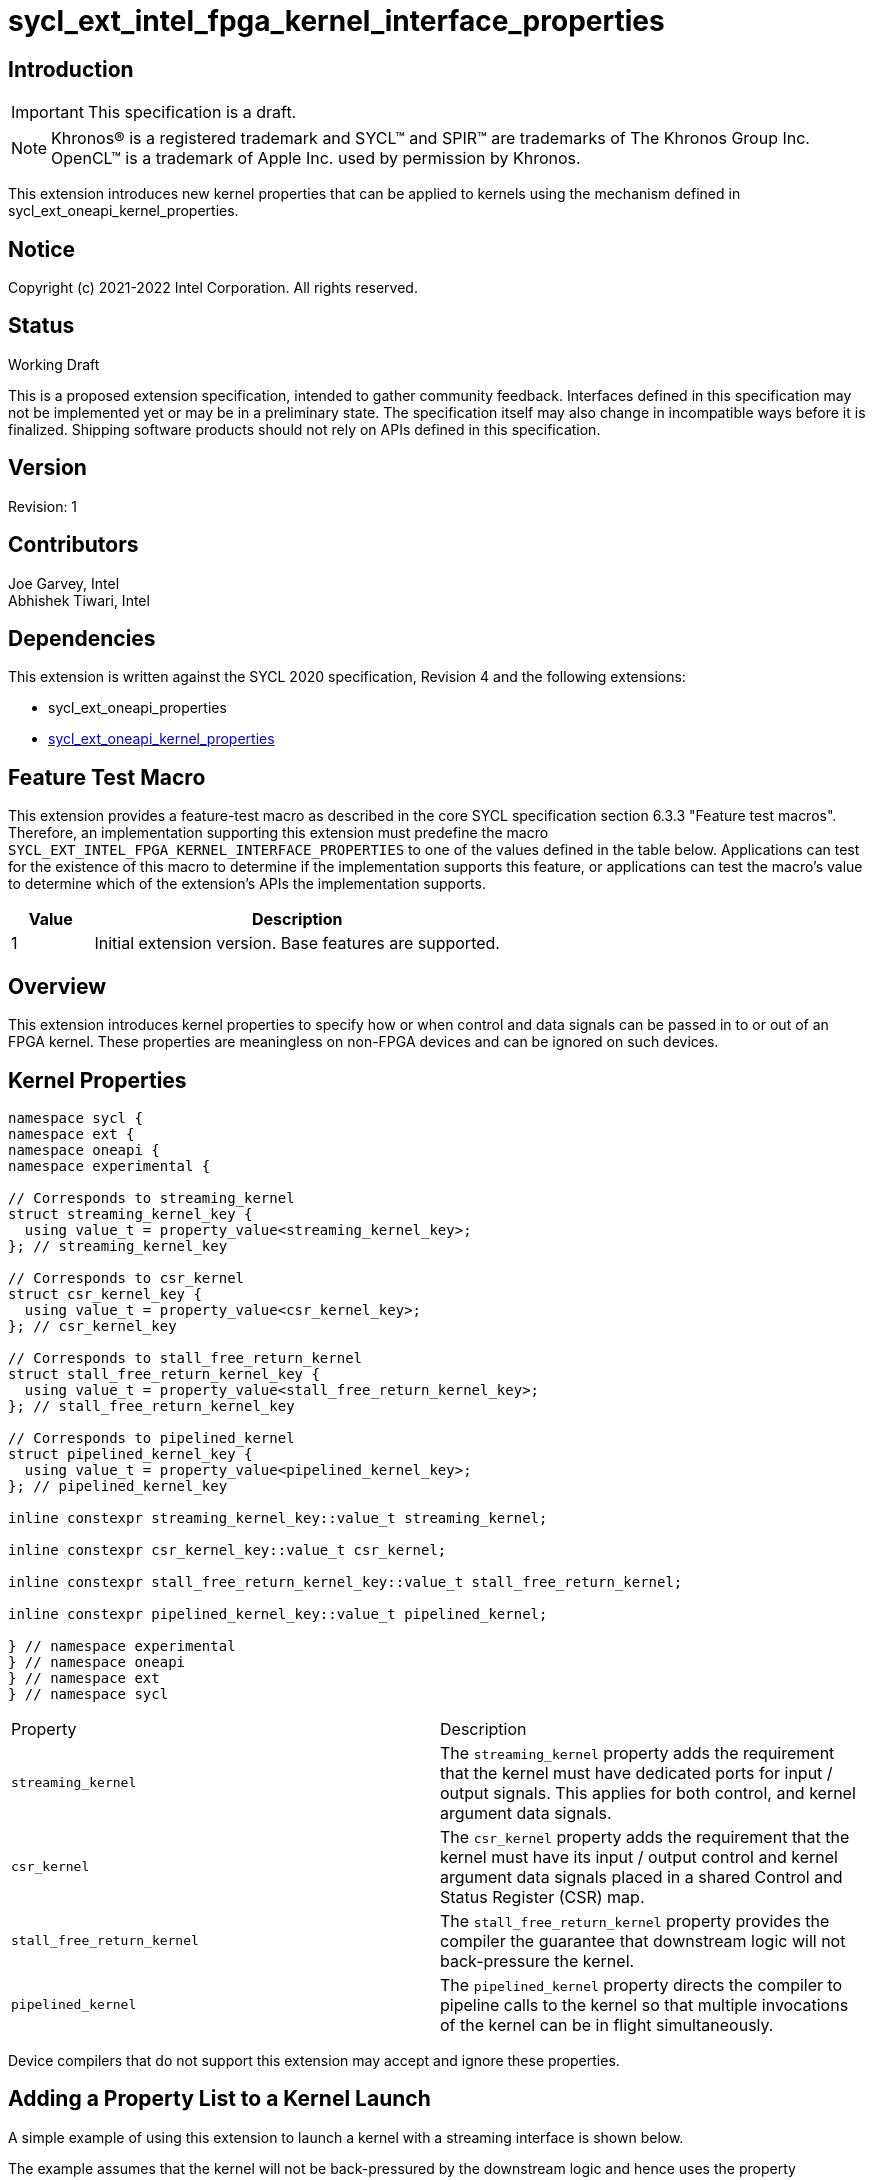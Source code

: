 = sycl_ext_intel_fpga_kernel_interface_properties
:source-highlighter: coderay
:coderay-linenums-mode: table

// This section needs to be after the document title.
:doctype: book
:toc2:
:toc: left
:encoding: utf-8
:lang: en

:blank: pass:[ +]

// Set the default source code type in this document to C++,
// for syntax highlighting purposes.  This is needed because
// docbook uses c++ and html5 uses cpp.
:language: {basebackend@docbook:c++:cpp}

== Introduction
IMPORTANT: This specification is a draft.

NOTE: Khronos(R) is a registered trademark and SYCL(TM) and SPIR(TM) are
trademarks of The Khronos Group Inc.  OpenCL(TM) is a trademark of Apple Inc.
used by permission by Khronos.

This extension introduces new kernel properties that can be applied to kernels
using the mechanism defined in sycl_ext_oneapi_kernel_properties.

== Notice

Copyright (c) 2021-2022 Intel Corporation.  All rights reserved.

== Status

Working Draft

This is a proposed extension specification, intended to gather community
feedback. Interfaces defined in this specification may not be implemented yet
or may be in a preliminary state. The specification itself may also change in
incompatible ways before it is finalized. Shipping software products should not
rely on APIs defined in this specification.

== Version

Revision: 1

== Contributors

Joe Garvey, Intel +
Abhishek Tiwari, Intel

== Dependencies

This extension is written against the SYCL 2020 specification, Revision 4 and
the following extensions:

- sycl_ext_oneapi_properties
- link:sycl_ext_oneapi_kernel_properties.asciidoc[sycl_ext_oneapi_kernel_properties]

== Feature Test Macro

This extension provides a feature-test macro as described in the core SYCL
specification section 6.3.3 "Feature test macros".  Therefore, an
implementation supporting this extension must predefine the macro
`SYCL_EXT_INTEL_FPGA_KERNEL_INTERFACE_PROPERTIES` to one of the values defined
in the table below.  Applications can test for the existence of this macro to
determine if the implementation supports this feature, or applications can test
the macro's value to determine which of the extension's APIs the implementation
supports.

[%header,cols="1,5"]
|===
|Value |Description
|1     |Initial extension version.  Base features are supported.
|===

== Overview

This extension introduces kernel properties to specify how or when control and
data signals can be passed in to or out of an FPGA kernel. These properties are
meaningless on non-FPGA devices and can be ignored on such devices.

== Kernel Properties

```c++
namespace sycl {
namespace ext {
namespace oneapi {
namespace experimental {

// Corresponds to streaming_kernel
struct streaming_kernel_key {
  using value_t = property_value<streaming_kernel_key>;
}; // streaming_kernel_key

// Corresponds to csr_kernel
struct csr_kernel_key {
  using value_t = property_value<csr_kernel_key>;
}; // csr_kernel_key

// Corresponds to stall_free_return_kernel
struct stall_free_return_kernel_key {
  using value_t = property_value<stall_free_return_kernel_key>;
}; // stall_free_return_kernel_key

// Corresponds to pipelined_kernel
struct pipelined_kernel_key {
  using value_t = property_value<pipelined_kernel_key>;
}; // pipelined_kernel_key

inline constexpr streaming_kernel_key::value_t streaming_kernel;

inline constexpr csr_kernel_key::value_t csr_kernel;

inline constexpr stall_free_return_kernel_key::value_t stall_free_return_kernel;

inline constexpr pipelined_kernel_key::value_t pipelined_kernel;

} // namespace experimental
} // namespace oneapi
} // namespace ext
} // namespace sycl
```

|===
|Property|Description
|`streaming_kernel`
|The `streaming_kernel` property adds the requirement that the kernel must
 have dedicated ports for input / output signals. This applies for both
 control, and kernel argument data signals.

|`csr_kernel`
|The `csr_kernel` property adds the requirement that the kernel must have
 its input / output control and kernel argument data signals placed in a shared
 Control and Status Register (CSR) map.

|`stall_free_return_kernel`
|The `stall_free_return_kernel` property provides the compiler the guarantee
 that downstream logic will not back-pressure the kernel.

|`pipelined_kernel`
| The `pipelined_kernel` property directs the compiler to pipeline calls to the
 kernel so that multiple invocations of the kernel can be in flight
 simultaneously.

|===

Device compilers that do not support this extension may accept and ignore these
 properties.

== Adding a Property List to a Kernel Launch

A simple example of using this extension to launch a kernel with a streaming
 interface is shown below.

The example assumes that the kernel will not be back-pressured by the downstream
logic and hence uses the property `stall_free_return_kernel`:

```c++
sycl::ext::oneapi::experimental::properties properties{
  sycl::ext::oneapi::experimental::streaming_kernel,
  sycl::ext::oneapi::experimental::stall_free_return_kernel};

q.single_task(properties, [=]() {
  *a = *b + *c;
}).wait();
```

== Embedding Properties into a Kernel

The example below shows how the kernel from the previous section could be
rewritten to leverage an embedded property list:

```c++
struct KernelFunctor {

  KernelFunctor(int* a, int* b, int* c) : a(a), b(b), c(c) {}

  void operator()() const {
    *a = *b + *c;
  }

  auto get(sycl::ext::oneapi::experimental::properties_tag) {
    return sycl::ext::oneapi::experimental::properties{
      sycl::ext::oneapi::experimental::streaming_kernel,
      sycl::ext::oneapi::experimental::stall_free_return_kernel};
  }

  int* a;
  int* b;
  int* c;
};

...

q.single_task(KernelFunctor{a, b, c}).wait();
```

//. asd
//+
//--
//*RESOLUTION*: Not resolved.
//--

== Revision History

[cols="5,15,15,70"]
[grid="rows"]
[options="header"]
|========================================
|Rev|Date|Author|Changes
|1|2022-03-01|Abhishek Tiwari|*Initial public working draft*
|========================================